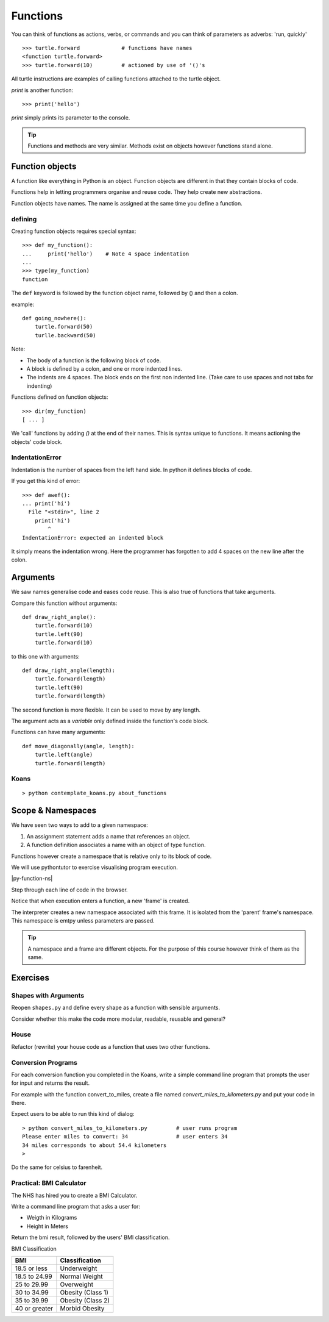 Functions
*********

You can think of functions as actions, verbs, or commands and you can think of parameters as adverbs: 'run, quickly'

::

    >>> turtle.forward             # functions have names
    <function turtle.forward>
    >>> turtle.forward(10)         # actioned by use of '()'s


All turtle instructions are examples of calling functions attached to the turtle object.

`print` is another function::
    
    >>> print('hello')

`print` simply prints its parameter to the console.

.. tip::

    Functions and methods are very similar. Methods exist on objects however functions stand alone.


Function objects
================

A function like everything in Python is an object. Function objects are different in that they contain blocks of code.

Functions help in letting programmers organise and reuse code. They help create new abstractions.

Function objects have names. The name is assigned at the same time you define a function.

defining
--------

Creating function objects requires special syntax::

    >>> def my_function():
    ...     print('hello')    # Note 4 space indentation
    ...
    >>> type(my_function)
    function

The ``def`` keyword is followed by the function object name, followed by () and then a colon. 

example::

    def going_nowhere():
        turtle.forward(50)
        turlle.backward(50)

Note:

* The body of a function is the following block of code.
* A block is defined by a colon, and one or more indented lines.
* The indents are 4 spaces. The block ends on the first non indented line. (Take care to use spaces and not tabs for indenting)

Functions defined on function objects::

    >>> dir(my_function)
    [ ... ]


We 'call' functions by adding `()` at the end of their names. This is syntax unique to functions. It means actioning the objects' code block.


IndentationError
----------------

Indentation is the number of spaces from the left hand side. In python it defines blocks of code. 

If you get this kind of error::

    >>> def awef():
    ... print('hi')
      File "<stdin>", line 2
        print('hi')
            ^
    IndentationError: expected an indented block

It simply means the indentation wrong. Here the programmer has
forgotten to add 4 spaces on the new line after the colon.


Arguments
=========

We saw names generalise code and eases code reuse. This is also true of functions that take arguments.

Compare this function without arguments:: 

    def draw_right_angle():
        turtle.forward(10)
        turtle.left(90)
        turtle.forward(10)

to this one with arguments:: 

    def draw_right_angle(length):
        turtle.forward(length)
        turtle.left(90)
        turtle.forward(length)

The second function is more flexible. It can be used to move by any length.

The argument acts as a *variable* only defined inside the function's code block.

Functions can have many arguments:: 

    def move_diagonally(angle, length):
        turtle.left(angle)
        turtle.forward(length)


Koans
-----
::

    > python contemplate_koans.py about_functions

Scope & Namespaces
==================

We have seen two ways to add to a given namespace:

1. An assignment statement adds a name that references an object.
2. A function definition associates a name with an object of type function.

Functions however create a namespace that is relative only to its block of
code.

We will use pythontutor to exercise visualising program execution.

|py-function-ns|

.. |py-function-ns| raw:: html

    <iframe width="800" height="500" frameborder="0" src="http://pythontutor.com/iframe-embed.html#code=x+%3D+1%0Ay+%3D+2%0Asuccess+%3D+'works'%0Afailure+%3D+'broken'%0A%0Adef+inc(p)%3A%0A++++incremented+%3D+p+%2B+1%0A++++return+incremented%0A%0Adef+print_result(result)%3A%0A++++if+result%3A%0A++++++++print(success)%0A++++else%3A%0A++++++++print(failure)%0A%0Ainc_x+%3D+inc(x)%0Aprint_result(inc_x+%3D%3D+y)%0A&origin=opt-frontend.js&cumulative=false&heapPrimitives=false&drawParentPointers=false&textReferences=false&showOnlyOutputs=false&py=2&rawInputLstJSON=%5B%5D&curInstr=0&codeDivWidth=350&codeDivHeight=400"> </iframe>

Step through each line of code in the browser.

Notice that when execution enters a function, a new 'frame' is
created.

The interpreter creates a new namespace associated with this frame. It is
isolated from the 'parent' frame's namespace. This namespace is emtpy unless 
parameters are passed.

.. tip::

    A namespace and a frame are different objects. For the purpose of this course 
    however think of them as the same.


Exercises
=========


Shapes with Arguments
---------------------

Reopen ``shapes.py`` and define every shape as a function with sensible arguments.

Consider whether this make the code more modular, readable, reusable and general?

House
-----

Refactor (rewrite) your house code as a function that uses two other functions.


Conversion Programs
-------------------

For each conversion function you completed in the Koans, write a simple command
line program that prompts the user for input and returns the result.

For example with the function convert_to_miles, create a file named
`convert_miles_to_kilometers.py` and put your code in there.

Expect users to be able to run this kind of dialog::

    > python convert_miles_to_kilometers.py         # user runs program
    Please enter miles to convert: 34               # user enters 34
    34 miles corresponds to about 54.4 kilometers
    >

Do the same for celsius to farenheit.

Practical: BMI Calculator
-------------------------

The NHS has hired you to create a BMI Calculator.

Write a command line program that asks a user for:

* Weigth in Kilograms
* Height in Meters

Return the bmi result, followed by the users' BMI classification.

BMI Classification

=============   =================
BMI             Classification
=============   =================
18.5 or less	Underweight	
18.5 to 24.99	Normal Weight
25 to 29.99	Overweight
30 to 34.99	Obesity (Class 1)
35 to 39.99	Obesity (Class 2)	
40 or greater	Morbid Obesity
=============   =================
